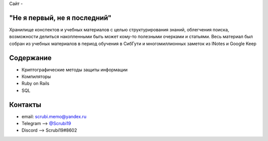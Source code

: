 Сайт - 

"Не я первый, не я последний"
-------------------------------
Хранилище конспектов и учебных материалов с целью структурирования знаний, облегчения поиска, возможности делиться накопленными быть может кому-то полезными очерками и статьями. Весь материал был собран из учебных материалов в период обучения в СибГути и многомиллионных заметок из INotes и Google Keep

Содержание
----------------------

* Криптографические методы защиты информации
* Компиляторы
* Ruby on Rails
* SQL

Контакты
------------------------------------


* email: scrubi.memo@yandex.ru
* Telegram --> `@Scrubi19 <https://t.me/Scrubi19>`_
* Discord  --> Scrubi19#8602